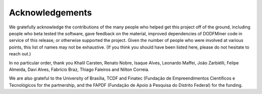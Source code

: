 ================
Acknowledgements
================

We gratefully acknowledge the contributions of the many people who helped get this project off of the ground, including people who beta tested the software, gave feedback on the material, improved dependencies of DODFMiner code in service of this release, or otherwise supported the project. Given the number of people who were involved at various points, this list of names may not be exhaustive. (If you think you should have been listed here, please do not hesitate to reach out.)

In no particular order, thank you Khalil Carsten, Renato Nobre, Isaque Alves, Leonardo Maffei, João Zarbiélli, Felipe Almeida, Davi Alves, Fabrício Braz, Thiago Faleiros and Nilton Correia.

We are also grateful to the University of Brasília, TCDF and Finatec (Fundação de Empreendimentos Científicos e Tecnológicos for the partnership, and the FAPDF (Fundação de Apoio à Pesquisa do Distrito Federal) for the funding.